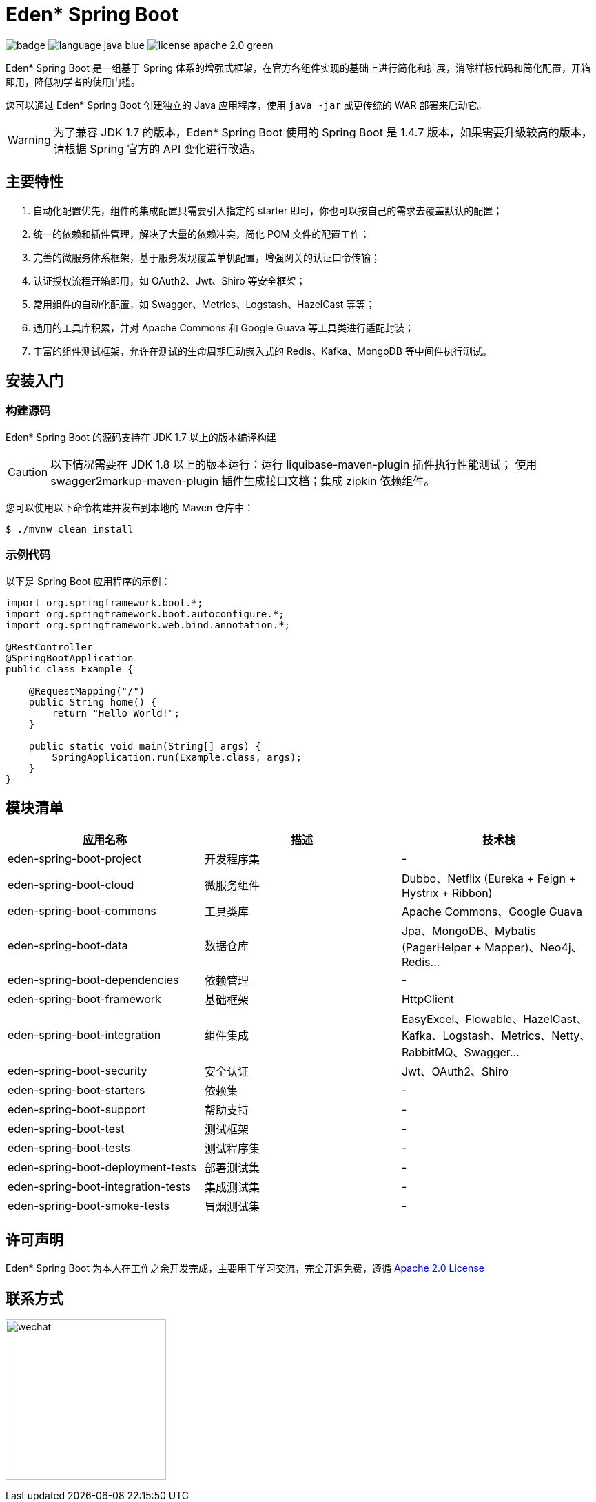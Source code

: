 = Eden* Spring Boot

image:https://github.com/eden-lab/eden-spring-boot/workflows/Application%20CI/badge.svg[]
image:https://img.shields.io/badge/language-java-blue.svg[]
image:https://img.shields.io/badge/license-apache 2.0-green.svg[]

Eden* Spring Boot 是一组基于 Spring 体系的增强式框架，在官方各组件实现的基础上进行简化和扩展，消除样板代码和简化配置，开箱即用，降低初学者的使用门槛。

您可以通过 Eden* Spring Boot 创建独立的 Java 应用程序，使用 `java -jar` 或更传统的 WAR 部署来启动它。

WARNING: 为了兼容 JDK 1.7 的版本，Eden* Spring Boot 使用的 Spring Boot 是 1.4.7 版本，如果需要升级较高的版本，请根据 Spring 官方的 API 变化进行改造。

== 主要特性

1. 自动化配置优先，组件的集成配置只需要引入指定的 starter 即可，你也可以按自己的需求去覆盖默认的配置；
2. 统一的依赖和插件管理，解决了大量的依赖冲突，简化 POM 文件的配置工作；
3. 完善的微服务体系框架，基于服务发现覆盖单机配置，增强网关的认证口令传输；
4. 认证授权流程开箱即用，如 OAuth2、Jwt、Shiro 等安全框架；
5. 常用组件的自动化配置，如 Swagger、Metrics、Logstash、HazelCast 等等；
6. 通用的工具库积累，并对 Apache Commons 和 Google Guava 等工具类进行适配封装；
7. 丰富的组件测试框架，允许在测试的生命周期启动嵌入式的 Redis、Kafka、MongoDB 等中间件执行测试。

== 安装入门

=== 构建源码

Eden* Spring Boot 的源码支持在 JDK 1.7 以上的版本编译构建

CAUTION: 以下情况需要在 JDK 1.8 以上的版本运行：运行 liquibase-maven-plugin 插件执行性能测试；
使用 swagger2markup-maven-plugin 插件生成接口文档；集成 zipkin 依赖组件。

您可以使用以下命令构建并发布到本地的 Maven 仓库中：

[indent=0]
----

$ ./mvnw clean install

----

=== 示例代码

以下是 Spring Boot 应用程序的示例：

[source,java,indent=0]
----

import org.springframework.boot.*;
import org.springframework.boot.autoconfigure.*;
import org.springframework.web.bind.annotation.*;

@RestController
@SpringBootApplication
public class Example {

    @RequestMapping("/")
    public String home() {
        return "Hello World!";
    }

    public static void main(String[] args) {
        SpringApplication.run(Example.class, args);
    }
}

----

== 模块清单

|===
| 应用名称 | 描述 | 技术栈

| eden-spring-boot-project
| 开发程序集
| -

| eden-spring-boot-cloud
| 微服务组件
| Dubbo、Netflix (Eureka + Feign + Hystrix + Ribbon)

| eden-spring-boot-commons
| 工具类库
| Apache Commons、Google Guava

| eden-spring-boot-data
| 数据仓库
| Jpa、MongoDB、Mybatis (PagerHelper + Mapper)、Neo4j、Redis...

| eden-spring-boot-dependencies
| 依赖管理
| -

| eden-spring-boot-framework
| 基础框架
| HttpClient

| eden-spring-boot-integration
| 组件集成
| EasyExcel、Flowable、HazelCast、Kafka、Logstash、Metrics、Netty、RabbitMQ、Swagger...

| eden-spring-boot-security
| 安全认证
| Jwt、OAuth2、Shiro

| eden-spring-boot-starters
| 依赖集
| -

| eden-spring-boot-support
| 帮助支持
| -

| eden-spring-boot-test
| 测试框架
| -

| eden-spring-boot-tests
| 测试程序集
| -

| eden-spring-boot-deployment-tests
| 部署测试集
| -

| eden-spring-boot-integration-tests
| 集成测试集
| -

| eden-spring-boot-smoke-tests
| 冒烟测试集
| -
|===

== 许可声明
Eden* Spring Boot 为本人在工作之余开发完成，主要用于学习交流，完全开源免费，遵循
https://www.apache.org/licenses/LICENSE-2.0.html[Apache 2.0 License]

== 联系方式
image:src/main/asciidoc/wechat.jpg[title="扫码加好友", width="233"]
